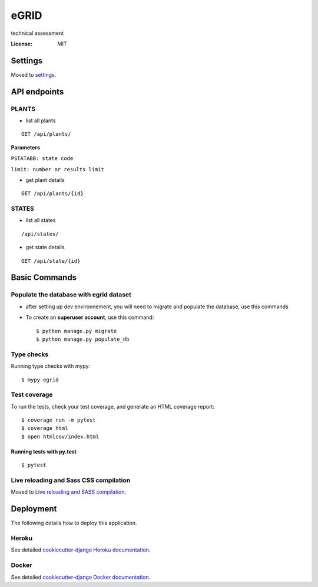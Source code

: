 eGRID
=====

technical assessment

.. image:: https://img.shields.io/badge/built%20with-Cookiecutter%20Django-ff69b4.svg?logo=cookiecutter
     :target: https://github.com/cookiecutter/cookiecutter-django/
     :alt: Built with Cookiecutter Django
.. image:: https://img.shields.io/badge/code%20style-black-000000.svg
     :target: https://github.com/ambv/black
     :alt: Black code style

:License: MIT

Settings
--------

Moved to settings_.

.. _settings: http://cookiecutter-django.readthedocs.io/en/latest/settings.html

API endpoints
--------------
PLANTS
^^^^^^
* list all plants 
::
   
  GET /api/plants/ 
  
 
**Parameters**

``PSTATABB: state code``

``limit: number or results limit`` 


* get plant details 
::
 
 GET /api/plants/{id} 
 

STATES
^^^^^^
* list all states 
::

    /api/states/

* get state details 
::

    GET /api/state/{id}  



Basic Commands
--------------

Populate the database with egrid dataset 
^^^^^^^^^^^^^^^^^^^^^

* after setting up dev environnement, you will need to migrate and populate the database, use this commands

* To create an **superuser account**, use this command::

    $ python manage.py migrate
    $ python manage.py populate_db

Type checks
^^^^^^^^^^^

Running type checks with mypy:

::

  $ mypy egrid

Test coverage
^^^^^^^^^^^^^

To run the tests, check your test coverage, and generate an HTML coverage report::

    $ coverage run -m pytest
    $ coverage html
    $ open htmlcov/index.html

Running tests with py.test
~~~~~~~~~~~~~~~~~~~~~~~~~~

::

  $ pytest

Live reloading and Sass CSS compilation
^^^^^^^^^^^^^^^^^^^^^^^^^^^^^^^^^^^^^^^

Moved to `Live reloading and SASS compilation`_.

.. _`Live reloading and SASS compilation`: http://cookiecutter-django.readthedocs.io/en/latest/live-reloading-and-sass-compilation.html

Deployment
----------

The following details how to deploy this application.

Heroku
^^^^^^

See detailed `cookiecutter-django Heroku documentation`_.

.. _`cookiecutter-django Heroku documentation`: http://cookiecutter-django.readthedocs.io/en/latest/deployment-on-heroku.html

Docker
^^^^^^

See detailed `cookiecutter-django Docker documentation`_.

.. _`cookiecutter-django Docker documentation`: http://cookiecutter-django.readthedocs.io/en/latest/deployment-with-docker.html

